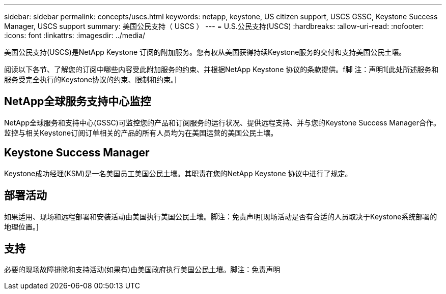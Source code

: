 ---
sidebar: sidebar 
permalink: concepts/uscs.html 
keywords: netapp, keystone, US citizen support, USCS GSSC, Keystone Success Manager, USCS support 
summary: 美国公民支持（ USCS ） 
---
= U.S.公民支持(USCS)
:hardbreaks:
:allow-uri-read: 
:nofooter: 
:icons: font
:linkattrs: 
:imagesdir: ../media/


[role="lead"]
美国公民支持(USCS)是NetApp Keystone 订阅的附加服务。您有权从美国获得持续Keystone服务的交付和支持美国公民土壤。

阅读以下各节、了解您的订阅中哪些内容受此附加服务的约束、并根据NetApp Keystone 协议的条款提供。f脚 注：声明1[此处所述服务和服务受完全执行的Keystone协议的约束、限制和约束。]



== NetApp全球服务支持中心监控

NetApp全球服务和支持中心(GSSC)可监控您的产品和订阅服务的运行状况、提供远程支持、并与您的Keystone Success Manager合作。监控与相关Keystone订阅订单相关的产品的所有人员均为在美国运营的美国公民土壤。



== Keystone Success Manager

Keystone成功经理(KSM)是一名美国员工美国公民土壤。其职责在您的NetApp Keystone 协议中进行了规定。



== 部署活动

如果适用、现场和远程部署和安装活动由美国执行美国公民土壤。脚注：免责声明[现场活动是否有合适的人员取决于Keystone系统部署的地理位置。]



== 支持

必要的现场故障排除和支持活动(如果有)由美国政府执行美国公民土壤。脚注：免责声明
